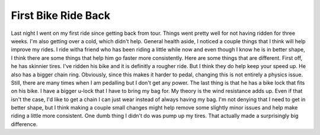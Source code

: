 First Bike Ride Back
####################

Last night I went on my first ride since getting back from tour. Things
went pretty well for not having ridden for three weeks. I'm also getting
over a cold, which didn't help.
General health aside, I noticed a couple things that I think will help
improve my rides. I ride witha friend who has been riding a little while
now and even though I know he is in better shape, I think there are some
things that help him go faster more consistently. Here are some things
that are different.
First off, he has skinnier tires. I've ridden his bike and it is
definitly a rougher ride. But I think they do help keep your speed up.
He also has a bigger chain ring. Obviously, since this makes it harder
to pedal, changing this is not entirely a physics issue. Still, there
are many times when I am pedalling but I don't get any power.
The last thing is that he has a bike lock that fits on his bike. I have
a bigger u-lock that I have to bring my bag for. My theory is the wind
resistance adds up. Even if that isn't the case, I'd like to get a chain
I can just wear instead of always having my bag.
I'm not denying that I need to get in better shape, but I think making
a couple small changes might help remove some slightly minor issues and
help make riding a little more consistent. One dumb thing I didn't do
was pump up my tires. That actually made a surprisingly big difference.


.. author:: default
.. categories:: code
.. tags:: bikes
.. comments::
